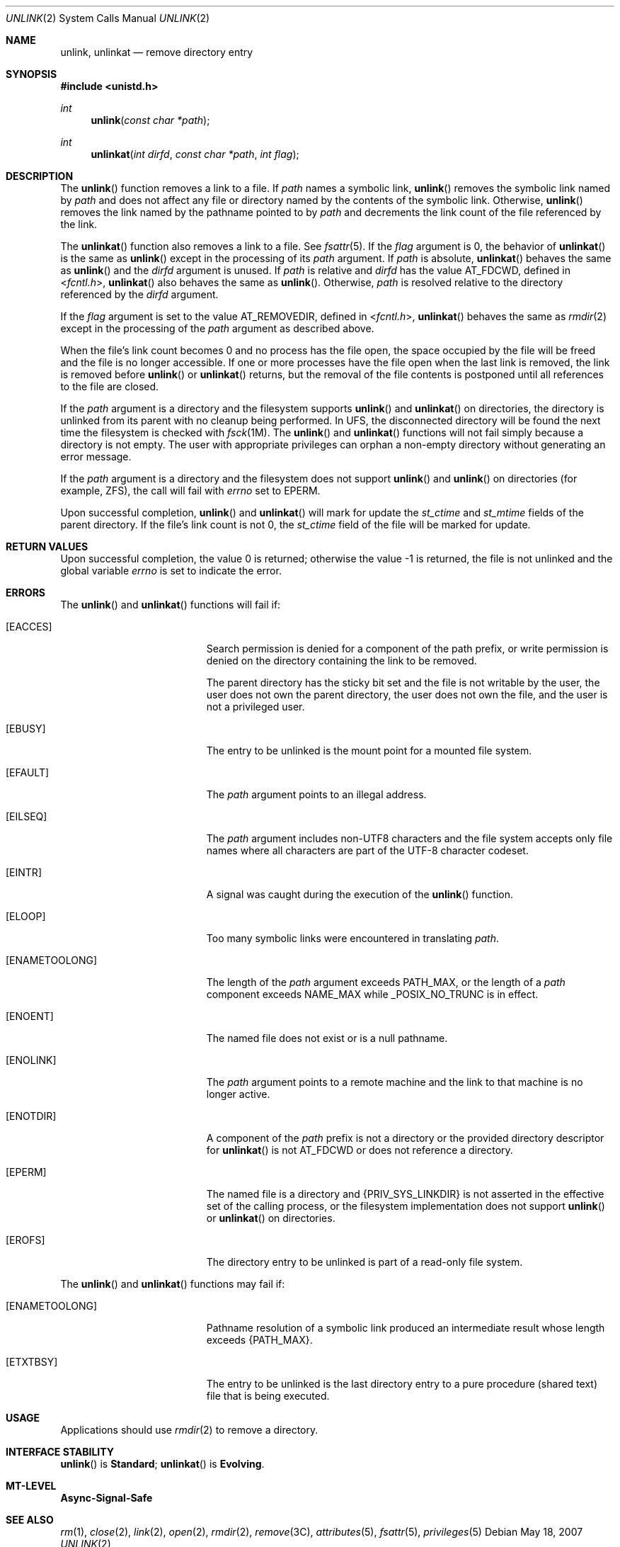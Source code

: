 .\"
.\" Sun Microsystems, Inc. gratefully acknowledges The Open Group for
.\" permission to reproduce portions of its copyrighted documentation.
.\" Original documentation from The Open Group can be obtained online at
.\" http://www.opengroup.org/bookstore/.
.\"
.\" The Institute of Electrical and Electronics Engineers and The Open
.\" Group, have given us permission to reprint portions of their
.\" documentation.
.\"
.\" In the following statement, the phrase ``this text'' refers to portions
.\" of the system documentation.
.\"
.\" Portions of this text are reprinted and reproduced in electronic form
.\" in the SunOS Reference Manual, from IEEE Std 1003.1, 2004 Edition,
.\" Standard for Information Technology -- Portable Operating System
.\" Interface (POSIX), The Open Group Base Specifications Issue 6,
.\" Copyright (C) 2001-2004 by the Institute of Electrical and Electronics
.\" Engineers, Inc and The Open Group.  In the event of any discrepancy
.\" between these versions and the original IEEE and The Open Group
.\" Standard, the original IEEE and The Open Group Standard is the referee
.\" document.  The original Standard can be obtained online at
.\" http://www.opengroup.org/unix/online.html.
.\"
.\" This notice shall appear on any product containing this material.
.\"
.\" The contents of this file are subject to the terms of the
.\" Common Development and Distribution License (the "License").
.\" You may not use this file except in compliance with the License.
.\"
.\" You can obtain a copy of the license at usr/src/OPENSOLARIS.LICENSE
.\" or http://www.opensolaris.org/os/licensing.
.\" See the License for the specific language governing permissions
.\" and limitations under the License.
.\"
.\" When distributing Covered Code, include this CDDL HEADER in each
.\" file and include the License file at usr/src/OPENSOLARIS.LICENSE.
.\" If applicable, add the following below this CDDL HEADER, with the
.\" fields enclosed by brackets "[]" replaced with your own identifying
.\" information: Portions Copyright [yyyy] [name of copyright owner]
.\"
.\"
.\" Copyright 1989 AT&T
.\" Portions Copyright (c) 1992, X/Open Company Limited  All Rights Reserved.
.\" Copyright (c) 2007, Sun Microsystems, Inc.  All Rights Reserved.
.\"
.Dd May 18, 2007
.Dt UNLINK 2
.Os
.Sh NAME
.Nm unlink , unlinkat
.Nd remove directory entry
.Sh SYNOPSIS
.In unistd.h
.Ft int
.Fn unlink "const char *path"
.Ft int
.Fn unlinkat "int dirfd" "const char *path" "int flag"
.Sh DESCRIPTION
The
.Fn unlink
function removes a link to a file.
If
.Fa path
names a symbolic link,
.Fn unlink
removes the symbolic link named by
.Fa path
and
does not affect any file or directory named by the contents of the symbolic
link.
Otherwise,
.Fn unlink
removes the link named by the pathname pointed
to by
.Fa path
and decrements the link count of the file referenced by the link.
.Pp
The
.Fn unlinkat
function also removes a link to a file.
See
.Xr fsattr 5 .
If the
.Fa flag
argument is 0, the behavior of
.Fn unlinkat
is the same as
.Fn unlink
except in the processing of its
.Fa path
argument.
If
.Fa path
is absolute,
.Fn unlinkat
behaves the same as
.Fn unlink
and the
.Fa dirfd
argument is unused.
If
.Fa path
is
relative and
.Fa dirfd
has the value
.Dv AT_FDCWD ,
defined in
.In fcntl.h , Fn unlinkat
also behaves the same as
.Fn unlink .
Otherwise,
.Fa path
is resolved relative to the directory referenced by the
.Fa dirfd
argument.
.Pp
If the
.Fa flag
argument is set to the value
.Dv AT_REMOVEDIR ,
defined in
.In fcntl.h , Fn unlinkat
behaves the same as
.Xr rmdir 2
except in the processing of the
.Fa path
argument as described above.
.Pp
When the file's link count becomes 0 and no process has the file open, the
space occupied by the file will be freed and the file is no longer accessible.
If one or more processes have the file open when the last link is removed, the
link is removed before
.Fn unlink
or
.Fn unlinkat
returns, but the removal of the file contents is postponed until all references
to the file are closed.
.Pp
If the
.Fa path
argument is a directory and the filesystem supports
.Fn unlink
and
.Fn unlinkat
on directories, the directory is unlinked from its parent with no cleanup being
performed.
In UFS, the disconnected directory will be found the next time the filesystem
is checked with
.Xr fsck 1M .
The
.Fn unlink
and
.Fn unlinkat
functions will not fail simply because a directory is not empty.
The user with appropriate privileges can orphan a non-empty directory without
generating an error message.
.Pp
If the
.Fa path
argument is a directory and the filesystem does not support
.Fn unlink
and
.Fn unlink
on directories (for example, ZFS), the call will fail with
.Va errno
set to
.Er EPERM .
.Pp
Upon successful completion,
.Fn unlink
and
.Fn unlinkat
will mark for
update the
.Va st_ctime
and
.Va st_mtime
fields of the parent directory.
If the file's link count is not 0, the
.Va st_ctime
field of the file will be marked for update.
.Sh RETURN VALUES
Upon successful completion, the value 0 is returned; otherwise the value -1 is
returned, the file is not unlinked and the global variable
.Va errno
is set to indicate the error.
.Sh ERRORS
The
.Fn unlink
and
.Fn unlinkat
functions will fail if:
.Bl -tag -width Er
.It Bq Er EACCES
Search permission is denied for a component of the path prefix, or write
permission is denied on the directory containing the link to be removed.
.Pp
The parent directory has the sticky bit set and the file is not writable by the
user, the user does not own the parent directory, the user does not own the
file, and the user is not a privileged user.
.It Bq Er EBUSY
The entry to be unlinked is the mount point for a mounted file system.
.It Bq Er EFAULT
The
.Fa path
argument points to an illegal address.
.It Bq Er EILSEQ
The
.Fa path
argument includes non-UTF8 characters and the file system accepts only file
names where all characters are part of the UTF-8 character codeset.
.It Bq Er EINTR
A signal was caught during the execution of the
.Fn unlink
function.
.It Bq Er ELOOP
Too many symbolic links were encountered in translating
.Fa path .
.It Bq Er ENAMETOOLONG
The length of the
.Fa path
argument exceeds
.Dv PATH_MAX ,
or the length of a
.Fa path
component exceeds
.Dv NAME_MAX
while
.Dv _POSIX_NO_TRUNC
is in effect.
.It Bq Er ENOENT
The named file does not exist or is a null pathname.
.It Bq Er ENOLINK
The
.Fa path
argument points to a remote machine and the link to that machine is no longer
active.
.It Bq Er ENOTDIR
A component of the
.Fa path
prefix is not a directory or the provided directory descriptor for
.Fn unlinkat
is not
.Dv AT_FDCWD
or does not reference a directory.
.It Bq Er EPERM
The named file is a directory and
.Brq Dv PRIV_SYS_LINKDIR
is not asserted in the effective set of the calling process, or the filesystem
implementation does not support
.Fn unlink
or
.Fn unlinkat
on directories.
.It Bq Er EROFS
The directory entry to be unlinked is part of a read-only file system.
.El
.Pp
The
.Fn unlink
and
.Fn unlinkat
functions may fail if:
.Bl -tag -width Er
.It Bq Er ENAMETOOLONG
Pathname resolution of a symbolic link produced an intermediate result whose
length exceeds
.Brq Dv PATH_MAX .
.It Bq Er ETXTBSY
The entry to be unlinked is the last directory entry to a pure procedure
(shared text) file that is being executed.
.El
.Sh USAGE
Applications should use
.Xr rmdir 2
to remove a directory.
.Sh INTERFACE STABILITY
.Fn unlink
is
.Sy Standard ;
.Fn unlinkat
is
.Sy Evolving .
.Sh MT-LEVEL
.Sy Async-Signal-Safe
.Sh SEE ALSO
.Xr rm 1 ,
.Xr close 2 ,
.Xr link 2 ,
.Xr open 2 ,
.Xr rmdir 2 ,
.Xr remove 3C ,
.Xr attributes 5 ,
.Xr fsattr 5 ,
.Xr privileges 5
